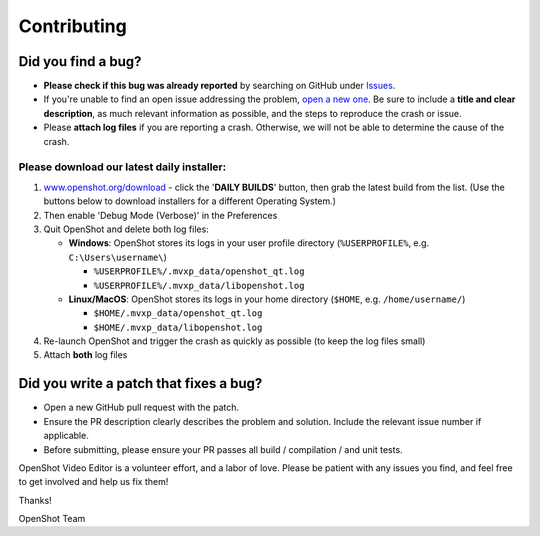 .. Copyright (c) 2008-2018 OpenShot Studios, LLC
 (http://www.openshotstudios.com). This file is part of
 OpenShot Video Editor (http://www.openshot.org), an open-source project
 dedicated to delivering high quality video editing and animation solutions
 to the world.

.. OpenShot Video Editor is free software: you can redistribute it and/or modify
 it under the terms of the GNU General Public License as published by
 the Free Software Foundation, either version 3 of the License, or
 (at your option) any later version.

.. OpenShot Video Editor is distributed in the hope that it will be useful,
 but WITHOUT ANY WARRANTY; without even the implied warranty of
 MERCHANTABILITY or FITNESS FOR A PARTICULAR PURPOSE.  See the
 GNU General Public License for more details.

.. You should have received a copy of the GNU General Public License
 along with OpenShot Library.  If not, see <http://www.gnu.org/licenses/>.


Contributing
============

Did you find a bug?
-------------------

-  **Please check if this bug was already reported** by searching on
   GitHub under
   `Issues <https://github.com/OpenShot/openshot-qt/issues>`__.

-  If you're unable to find an open issue addressing the problem, `open
   a new one <https://github.com/OpenShot/openshot-qt/issues/new>`__. Be
   sure to include a **title and clear description**, as much relevant
   information as possible, and the steps to reproduce the crash or
   issue.

-  Please **attach log files** if you are reporting a crash. Otherwise,
   we will not be able to determine the cause of the crash.

Please download our latest daily installer:
"""""""""""""""""""""""""""""""""""""""""""
1. `www.openshot.org/download <https://www.openshot.org/download>`__ - click the '**DAILY BUILDS**' button, then grab the latest build from the list.
   (Use the buttons below to download installers for a different Operating System.)
2. Then enable 'Debug Mode (Verbose)' in the Preferences
3. Quit OpenShot and delete both log files:

   -  **Windows**: OpenShot stores its logs in your user profile
      directory (``%USERPROFILE%``, e.g. ``C:\Users\username\``)

      -  ``%USERPROFILE%/.mvxp_data/openshot_qt.log``
      -  ``%USERPROFILE%/.mvxp_data/libopenshot.log``

   -  **Linux/MacOS**: OpenShot stores its logs in your home directory
      (``$HOME``, e.g. ``/home/username/``)

      -  ``$HOME/.mvxp_data/openshot_qt.log``
      -  ``$HOME/.mvxp_data/libopenshot.log``

4. Re-launch OpenShot and trigger the crash as quickly as possible (to
   keep the log files small)
5. Attach **both** log files

Did you write a patch that fixes a bug?
---------------------------------------

-  Open a new GitHub pull request with the patch.

-  Ensure the PR description clearly describes the problem and solution.
   Include the relevant issue number if applicable.

-  Before submitting, please ensure your PR passes all build /
   compilation / and unit tests.

OpenShot Video Editor is a volunteer effort, and a labor of love. Please
be patient with any issues you find, and feel free to get involved and
help us fix them!

Thanks!

OpenShot Team
